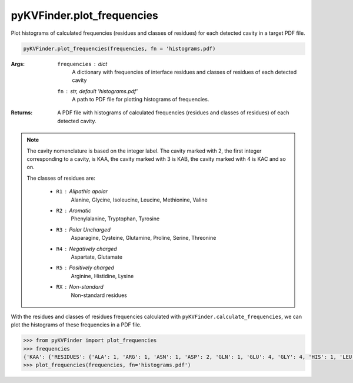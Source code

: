pyKVFinder.plot_frequencies
===========================

Plot histograms of calculated frequencies (residues and classes of residues) for each detected cavity in a target PDF file.

.. code-block:: python

    pyKVFinder.plot_frequencies(frequencies, fn = 'histograms.pdf)

:Args:

    ``frequencies`` : *dict*
        A dictionary with frequencies of interface residues and classes of residues of each detected cavity
    ``fn`` : *str, default 'histograms.pdf'*
        A path to PDF file for plotting histograms of frequencies.

:Returns:
    
    A PDF file with histograms of calculated frequencies (residues and classes of residues) of each detected cavity.


.. note::

  The cavity nomenclature is based on the integer label. The cavity marked with 2, the first integer corresponding to a cavity, is KAA, the cavity marked with 3 is KAB, the cavity marked with 4 is KAC and so on. 

  The classes of residues are:

    * ``R1`` : Alipathic apolar
        Alanine, Glycine, Isoleucine, Leucine, Methionine, Valine
    * ``R2`` : Aromatic
        Phenylalanine, Tryptophan, Tyrosine
    * ``R3`` : Polar Uncharged
        Asparagine, Cysteine, Glutamine, Proline, Serine, Threonine
    * ``R4`` : Negatively charged
        Aspartate, Glutamate
    * ``R5`` : Positively charged
        Arginine, Histidine, Lysine
    * ``RX`` : Non-standard
        Non-standard residues

.. seealso::
  
  * `pyKVFinder.calculate_frequencies <calculate_frequencies.html>`_

.. raw:: html

    <h4><u>Example</u></h4>

With the residues and classes of residues frequencies calculated with ``pyKVFinder.calculate_frequencies``, we can plot the histograms of these frequencies in a PDF file.

.. code-block:: python

    >>> from pyKVFinder import plot_frequencies
    >>> frequencies
    {'KAA': {'RESIDUES': {'ALA': 1, 'ARG': 1, 'ASN': 1, 'ASP': 2, 'GLN': 1, 'GLU': 4, 'GLY': 4, 'HIS': 1, 'LEU': 3, 'LYS': 2, 'MET': 1, 'PHE': 3, 'SER': 1, 'THR': 4, 'TYR': 1, 'VAL': 3}, 'CLASS': {'R1': 11, 'R2': 4, 'R3': 8, 'R4': 6, 'R5': 4, 'RX': 0}}}
    >>> plot_frequencies(frequencies, fn='histograms.pdf')

.. image:: ../_images/histograms.png
    :width: 600
    :align: center
